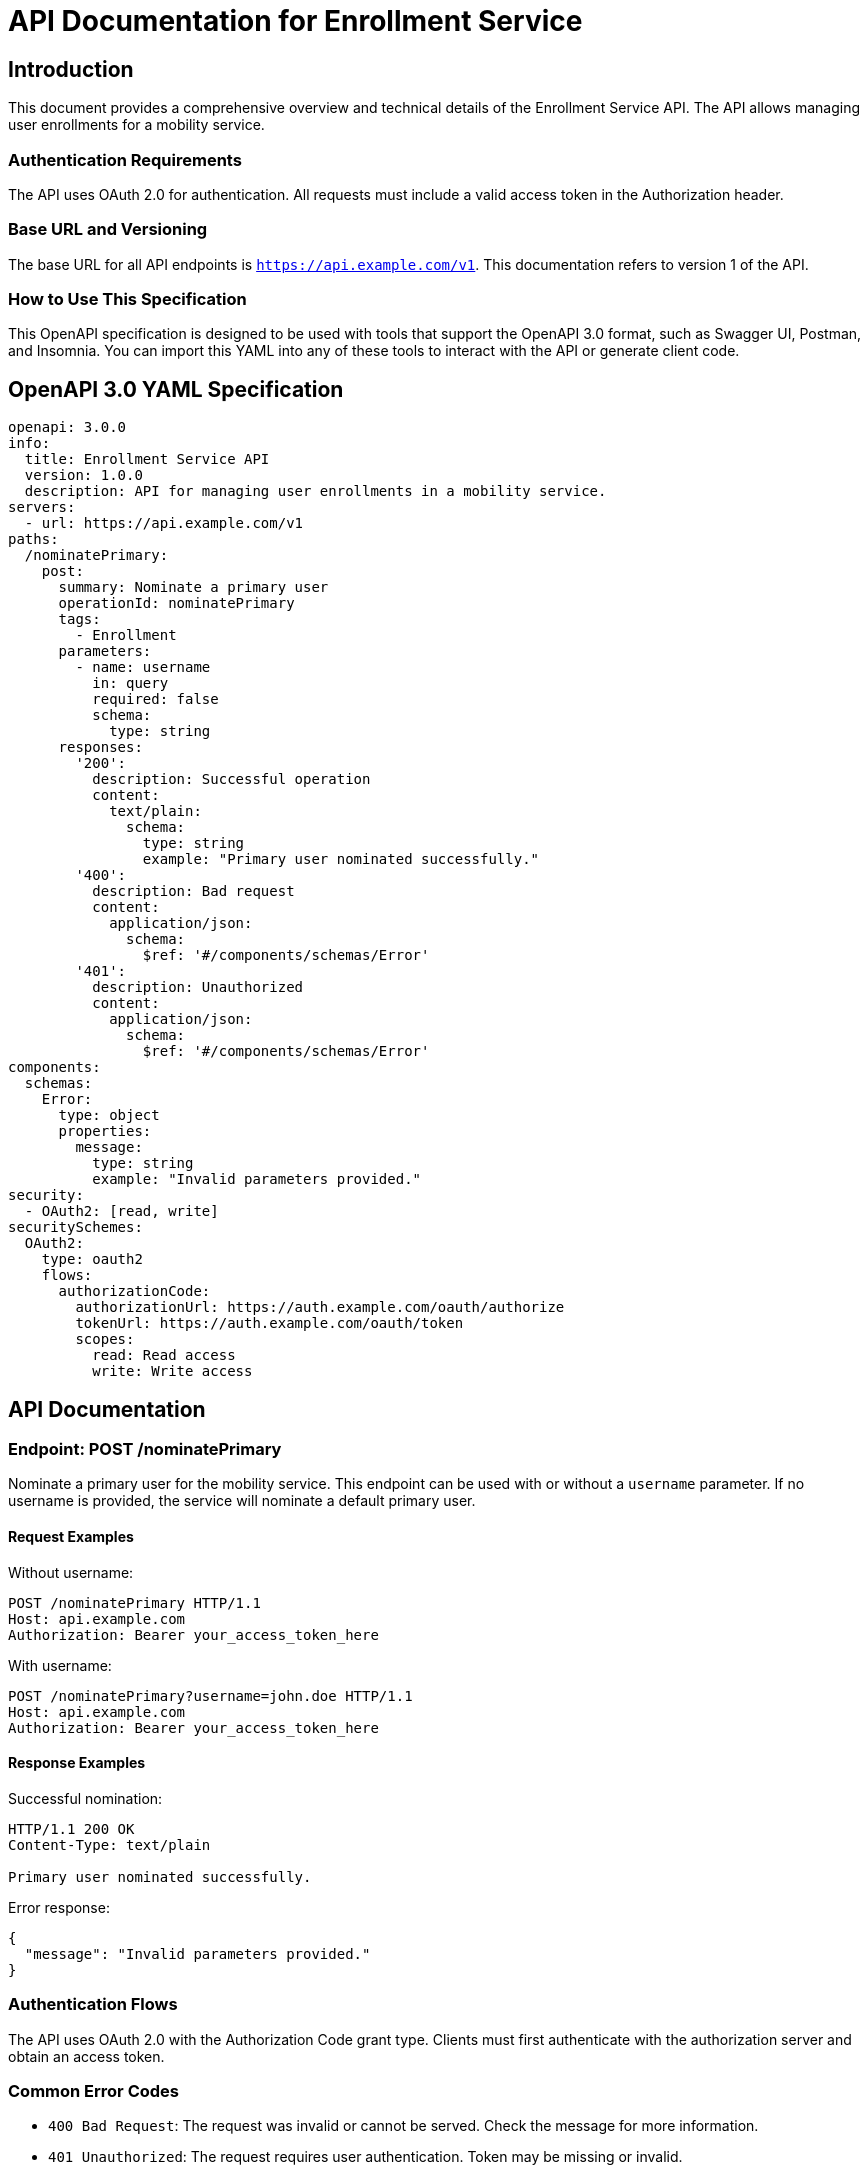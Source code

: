 = API Documentation for Enrollment Service

== Introduction

This document provides a comprehensive overview and technical details of the Enrollment Service API. The API allows managing user enrollments for a mobility service.

=== Authentication Requirements

The API uses OAuth 2.0 for authentication. All requests must include a valid access token in the Authorization header.

=== Base URL and Versioning

The base URL for all API endpoints is `https://api.example.com/v1`. This documentation refers to version 1 of the API.

=== How to Use This Specification

This OpenAPI specification is designed to be used with tools that support the OpenAPI 3.0 format, such as Swagger UI, Postman, and Insomnia. You can import this YAML into any of these tools to interact with the API or generate client code.

== OpenAPI 3.0 YAML Specification

[source,yaml]
----
openapi: 3.0.0
info:
  title: Enrollment Service API
  version: 1.0.0
  description: API for managing user enrollments in a mobility service.
servers:
  - url: https://api.example.com/v1
paths:
  /nominatePrimary:
    post:
      summary: Nominate a primary user
      operationId: nominatePrimary
      tags:
        - Enrollment
      parameters:
        - name: username
          in: query
          required: false
          schema:
            type: string
      responses:
        '200':
          description: Successful operation
          content:
            text/plain:
              schema:
                type: string
                example: "Primary user nominated successfully."
        '400':
          description: Bad request
          content:
            application/json:
              schema:
                $ref: '#/components/schemas/Error'
        '401':
          description: Unauthorized
          content:
            application/json:
              schema:
                $ref: '#/components/schemas/Error'
components:
  schemas:
    Error:
      type: object
      properties:
        message:
          type: string
          example: "Invalid parameters provided."
security:
  - OAuth2: [read, write]
securitySchemes:
  OAuth2:
    type: oauth2
    flows:
      authorizationCode:
        authorizationUrl: https://auth.example.com/oauth/authorize
        tokenUrl: https://auth.example.com/oauth/token
        scopes:
          read: Read access
          write: Write access
----

== API Documentation

=== Endpoint: POST /nominatePrimary

Nominate a primary user for the mobility service. This endpoint can be used with or without a `username` parameter. If no username is provided, the service will nominate a default primary user.

==== Request Examples

Without username:

[source,http]
----
POST /nominatePrimary HTTP/1.1
Host: api.example.com
Authorization: Bearer your_access_token_here
----

With username:

[source,http]
----
POST /nominatePrimary?username=john.doe HTTP/1.1
Host: api.example.com
Authorization: Bearer your_access_token_here
----

==== Response Examples

Successful nomination:

[source,http]
----
HTTP/1.1 200 OK
Content-Type: text/plain

Primary user nominated successfully.
----

Error response:

[source,json]
----
{
  "message": "Invalid parameters provided."
}
----

=== Authentication Flows

The API uses OAuth 2.0 with the Authorization Code grant type. Clients must first authenticate with the authorization server and obtain an access token.

=== Common Error Codes

- `400 Bad Request`: The request was invalid or cannot be served. Check the message for more information.
- `401 Unauthorized`: The request requires user authentication. Token may be missing or invalid.

=== Rate Limiting

There is no rate limiting in place for this API as of the current version.

This document provides all necessary details to interact with the Enrollment Service API effectively. For further queries or support, please contact the API support team at support@example.com.
